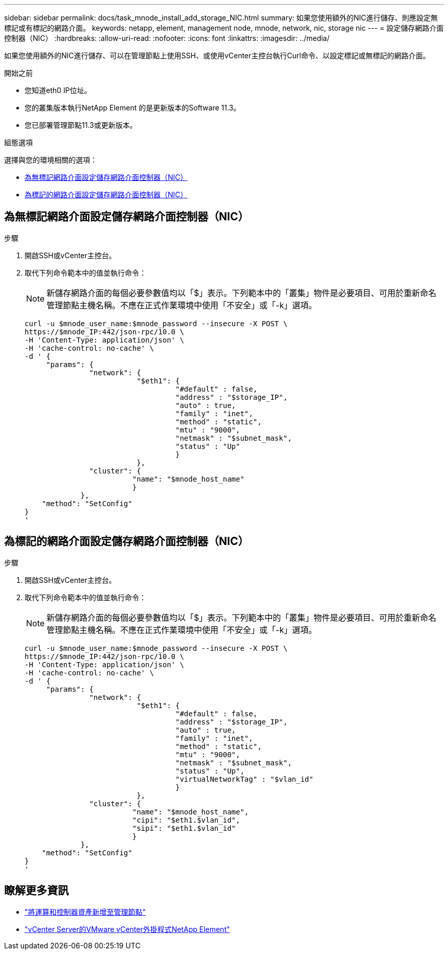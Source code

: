 ---
sidebar: sidebar 
permalink: docs/task_mnode_install_add_storage_NIC.html 
summary: 如果您使用額外的NIC進行儲存、則應設定無標記或有標記的網路介面。 
keywords: netapp, element, management node, mnode, network, nic, storage nic 
---
= 設定儲存網路介面控制器（NIC）
:hardbreaks:
:allow-uri-read: 
:nofooter: 
:icons: font
:linkattrs: 
:imagesdir: ../media/


[role="lead"]
如果您使用額外的NIC進行儲存、可以在管理節點上使用SSH、或使用vCenter主控台執行Curl命令、以設定標記或無標記的網路介面。

.開始之前
* 您知道eth0 IP位址。
* 您的叢集版本執行NetApp Element 的是更新版本的Software 11.3。
* 您已部署管理節點11.3或更新版本。


.組態選項
選擇與您的環境相關的選項：

* <<為無標記網路介面設定儲存網路介面控制器（NIC）>>
* <<為標記的網路介面設定儲存網路介面控制器（NIC）>>




== 為無標記網路介面設定儲存網路介面控制器（NIC）

.步驟
. 開啟SSH或vCenter主控台。
. 取代下列命令範本中的值並執行命令：
+

NOTE: 新儲存網路介面的每個必要參數值均以「$」表示。下列範本中的「叢集」物件是必要項目、可用於重新命名管理節點主機名稱。不應在正式作業環境中使用「不安全」或「-k」選項。

+
[listing]
----
curl -u $mnode_user_name:$mnode_password --insecure -X POST \
https://$mnode_IP:442/json-rpc/10.0 \
-H 'Content-Type: application/json' \
-H 'cache-control: no-cache' \
-d ' {
     "params": {
               "network": {
                          "$eth1": {
                                   "#default" : false,
                                   "address" : "$storage_IP",
                                   "auto" : true,
                                   "family" : "inet",
                                   "method" : "static",
                                   "mtu" : "9000",
                                   "netmask" : "$subnet_mask",
                                   "status" : "Up"
                                   }
                          },
               "cluster": {
                         "name": "$mnode_host_name"
                         }
             },
    "method": "SetConfig"
}
'
----




== 為標記的網路介面設定儲存網路介面控制器（NIC）

.步驟
. 開啟SSH或vCenter主控台。
. 取代下列命令範本中的值並執行命令：
+

NOTE: 新儲存網路介面的每個必要參數值均以「$」表示。下列範本中的「叢集」物件是必要項目、可用於重新命名管理節點主機名稱。不應在正式作業環境中使用「不安全」或「-k」選項。

+
[listing]
----
curl -u $mnode_user_name:$mnode_password --insecure -X POST \
https://$mnode_IP:442/json-rpc/10.0 \
-H 'Content-Type: application/json' \
-H 'cache-control: no-cache' \
-d ' {
     "params": {
               "network": {
                          "$eth1": {
                                   "#default" : false,
                                   "address" : "$storage_IP",
                                   "auto" : true,
                                   "family" : "inet",
                                   "method" : "static",
                                   "mtu" : "9000",
                                   "netmask" : "$subnet_mask",
                                   "status" : "Up",
                                   "virtualNetworkTag" : "$vlan_id"
                                   }
                          },
               "cluster": {
                         "name": "$mnode_host_name",
                         "cipi": "$eth1.$vlan_id",
                         "sipi": "$eth1.$vlan_id"
                         }
             },
    "method": "SetConfig"
}
'
----




== 瞭解更多資訊

* link:task_mnode_add_assets.html["將運算和控制器資產新增至管理節點"]
* https://docs.netapp.com/us-en/vcp/index.html["vCenter Server的VMware vCenter外掛程式NetApp Element"^]

